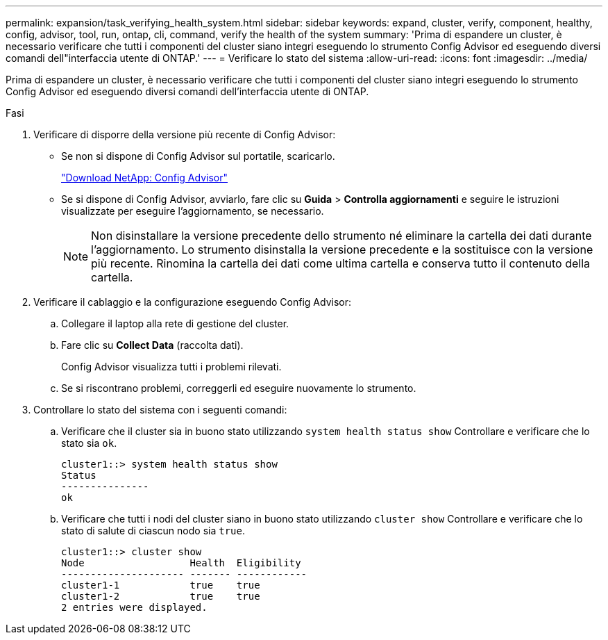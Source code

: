 ---
permalink: expansion/task_verifying_health_system.html 
sidebar: sidebar 
keywords: expand, cluster, verify, component, healthy, config, advisor, tool, run, ontap, cli, command, verify the health of the system 
summary: 'Prima di espandere un cluster, è necessario verificare che tutti i componenti del cluster siano integri eseguendo lo strumento Config Advisor ed eseguendo diversi comandi dell"interfaccia utente di ONTAP.' 
---
= Verificare lo stato del sistema
:allow-uri-read: 
:icons: font
:imagesdir: ../media/


[role="lead"]
Prima di espandere un cluster, è necessario verificare che tutti i componenti del cluster siano integri eseguendo lo strumento Config Advisor ed eseguendo diversi comandi dell'interfaccia utente di ONTAP.

.Fasi
. Verificare di disporre della versione più recente di Config Advisor:
+
** Se non si dispone di Config Advisor sul portatile, scaricarlo.
+
https://mysupport.netapp.com/site/tools/tool-eula/activeiq-configadvisor["Download NetApp: Config Advisor"]

** Se si dispone di Config Advisor, avviarlo, fare clic su *Guida* > *Controlla aggiornamenti* e seguire le istruzioni visualizzate per eseguire l'aggiornamento, se necessario.
+
[NOTE]
====
Non disinstallare la versione precedente dello strumento né eliminare la cartella dei dati durante l'aggiornamento. Lo strumento disinstalla la versione precedente e la sostituisce con la versione più recente. Rinomina la cartella dei dati come ultima cartella e conserva tutto il contenuto della cartella.

====


. Verificare il cablaggio e la configurazione eseguendo Config Advisor:
+
.. Collegare il laptop alla rete di gestione del cluster.
.. Fare clic su *Collect Data* (raccolta dati).
+
Config Advisor visualizza tutti i problemi rilevati.

.. Se si riscontrano problemi, correggerli ed eseguire nuovamente lo strumento.


. Controllare lo stato del sistema con i seguenti comandi:
+
.. Verificare che il cluster sia in buono stato utilizzando `system health status show` Controllare e verificare che lo stato sia `ok`.
+
[listing]
----
cluster1::> system health status show
Status
---------------
ok
----
.. Verificare che tutti i nodi del cluster siano in buono stato utilizzando `cluster show` Controllare e verificare che lo stato di salute di ciascun nodo sia `true`.
+
[listing]
----
cluster1::> cluster show
Node                  Health  Eligibility
--------------------- ------- ------------
cluster1-1            true    true
cluster1-2            true    true
2 entries were displayed.
----



